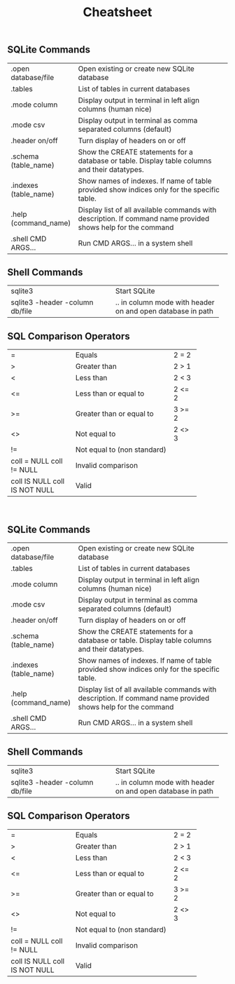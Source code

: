 #+TITLE: Cheatsheet
#+OPTIONS: title:nil
#+OPTIONS: num:nil
#+OPTIONS: ^:nil
#+OPTIONS: toc:nil
#+OPTIONS: html-postamble:nil
#+HTML_HEAD: <link rel="stylesheet" type="text/css" href="assets/cheatsheet.css"/>

** SQLite Commands
+------------------------------+---------------------------------------------------------------------+
| .open database/file          | Open existing or create new SQLite database                         |
+------------------------------+---------------------------------------------------------------------+
| .tables                      | List of tables in current databases                                 |
+------------------------------+---------------------------------------------------------------------+
| .mode column                 | Display output in terminal in left align columns (human nice)       |
+------------------------------+---------------------------------------------------------------------+
| .mode csv                    | Display output in terminal as comma separated columns (default)     |
+------------------------------+---------------------------------------------------------------------+
| .header on/off               | Turn display of headers on or off                                   |
+------------------------------+---------------------------------------------------------------------+
| .schema (table_name)         | Show the CREATE statements for a database or table.                 |
|                              | Display table columns and their datatypes.                          |
+------------------------------+---------------------------------------------------------------------+
| .indexes (table_name)        | Show names of indexes.                                              |
|                              | If name of table provided show indices only for the specific table. |
+------------------------------+---------------------------------------------------------------------+
| .help (command_name)         | Display list of all available commands with description.            |
|                              | If command name provided shows help for the command                 |
+------------------------------+---------------------------------------------------------------------+
| .shell CMD ARGS...           | Run CMD ARGS... in a system shell                                   |
+------------------------------+---------------------------------------------------------------------+

** Shell Commands
+---------------------------------+----------------------------------+
| sqlite3                         | Start SQLite                     |
+---------------------------------+----------------------------------+
| sqlite3 -header -column db/file | .. in column mode with header on |
|                                 | and open database in path        |
+---------------------------------+----------------------------------+

** SQL Comparison Operators
+--------------------+-------------------------------+--------+
|         =          | Equals                        | 2 = 2  |
+--------------------+-------------------------------+--------+
|         >          | Greater than                  | 2 > 1  |
+--------------------+-------------------------------+--------+
|         <          | Less than                     | 2 < 3  |
+--------------------+-------------------------------+--------+
|         <=         | Less than or equal to         | 2 <= 2 |
+--------------------+-------------------------------+--------+
|         >=         | Greater than or equal to      | 3 >= 2 |
+--------------------+-------------------------------+--------+
|         <>         | Not equal to                  | 2 <> 3 |
+--------------------+-------------------------------+--------+
|         !=         | Not equal to (non standard)            |
+--------------------+----------------------------------------+
|  coll = NULL       | Invalid comparison                     |
|  coll != NULL      |                                        |
+--------------------+----------------------------------------+
|  coll IS NULL      | Valid                                  |
|  coll IS NOT NULL  |                                        |
+--------------------+----------------------------------------+

# ** SQL Datatypes

   #+begin_export html
   <div class="page-break">&nbsp;</div>
   #+end_export

** SQLite Commands
+------------------------------+---------------------------------------------------------------------+
| .open database/file          | Open existing or create new SQLite database                         |
+------------------------------+---------------------------------------------------------------------+
| .tables                      | List of tables in current databases                                 |
+------------------------------+---------------------------------------------------------------------+
| .mode column                 | Display output in terminal in left align columns (human nice)       |
+------------------------------+---------------------------------------------------------------------+
| .mode csv                    | Display output in terminal as comma separated columns (default)     |
+------------------------------+---------------------------------------------------------------------+
| .header on/off               | Turn display of headers on or off                                   |
+------------------------------+---------------------------------------------------------------------+
| .schema (table_name)         | Show the CREATE statements for a database or table.                 |
|                              | Display table columns and their datatypes.                          |
+------------------------------+---------------------------------------------------------------------+
| .indexes (table_name)        | Show names of indexes.                                              |
|                              | If name of table provided show indices only for the specific table. |
+------------------------------+---------------------------------------------------------------------+
| .help (command_name)         | Display list of all available commands with description.            |
|                              | If command name provided shows help for the command                 |
+------------------------------+---------------------------------------------------------------------+
| .shell CMD ARGS...           | Run CMD ARGS... in a system shell                                   |
+------------------------------+---------------------------------------------------------------------+

** Shell Commands
+---------------------------------+----------------------------------+
| sqlite3                         | Start SQLite                     |
+---------------------------------+----------------------------------+
| sqlite3 -header -column db/file | .. in column mode with header on |
|                                 | and open database in path        |
+---------------------------------+----------------------------------+

** SQL Comparison Operators
+--------------------+-------------------------------+--------+
|         =          | Equals                        | 2 = 2  |
+--------------------+-------------------------------+--------+
|         >          | Greater than                  | 2 > 1  |
+--------------------+-------------------------------+--------+
|         <          | Less than                     | 2 < 3  |
+--------------------+-------------------------------+--------+
|         <=         | Less than or equal to         | 2 <= 2 |
+--------------------+-------------------------------+--------+
|         >=         | Greater than or equal to      | 3 >= 2 |
+--------------------+-------------------------------+--------+
|         <>         | Not equal to                  | 2 <> 3 |
+--------------------+-------------------------------+--------+
|         !=         | Not equal to (non standard)            |
+--------------------+----------------------------------------+
|  coll = NULL       | Invalid comparison                     |
|  coll != NULL      |                                        |
+--------------------+----------------------------------------+
|  coll IS NULL      | Valid                                  |
|  coll IS NOT NULL  |                                        |
+--------------------+----------------------------------------+

# ** SQL Datatypes
